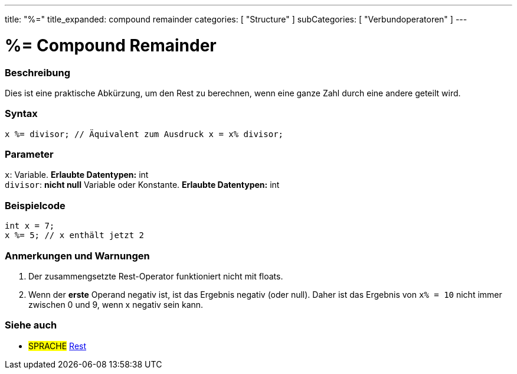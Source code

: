 ---
title: "%="
title_expanded: compound remainder
categories: [ "Structure" ]
subCategories: [ "Verbundoperatoren" ]
---





= %= Compound Remainder


// OVERVIEW SECTION STARTS
[#overview]
--

[float]
=== Beschreibung
Dies ist eine praktische Abkürzung, um den Rest zu berechnen, wenn eine ganze Zahl durch eine andere geteilt wird.
[%hardbreaks]


[float]
=== Syntax
[source,arduino]
----
x %= divisor; // Äquivalent zum Ausdruck x = x% divisor;
----

[float]
=== Parameter
`x`: Variable. *Erlaubte Datentypen:* int +
`divisor`: *nicht null* Variable oder Konstante. *Erlaubte Datentypen:* int

--
// OVERVIEW SECTION ENDS



// HOW TO USE SECTION STARTS
[#howtouse]
--

[float]
=== Beispielcode

[source,arduino]
----
int x = 7;
x %= 5; // x enthält jetzt 2
----
[%hardbreaks]

[float]
=== Anmerkungen und Warnungen
1. Der zusammengsetzte Rest-Operator funktioniert nicht mit floats.

2. Wenn der *erste* Operand negativ ist, ist das Ergebnis negativ (oder null).
Daher ist das Ergebnis von `x% = 10` nicht immer zwischen 0 und 9, wenn x negativ sein kann.
[%hardbreaks]

--
// HOW TO USE SECTION ENDS



//SEE ALSO SECTION BEGINS
[#see_also]
--

[float]
=== Siehe auch

[role="language"]
* #SPRACHE#  link:../../arithmetic-operators/remainder[Rest]

--
// SEE ALSO SECTION ENDS
